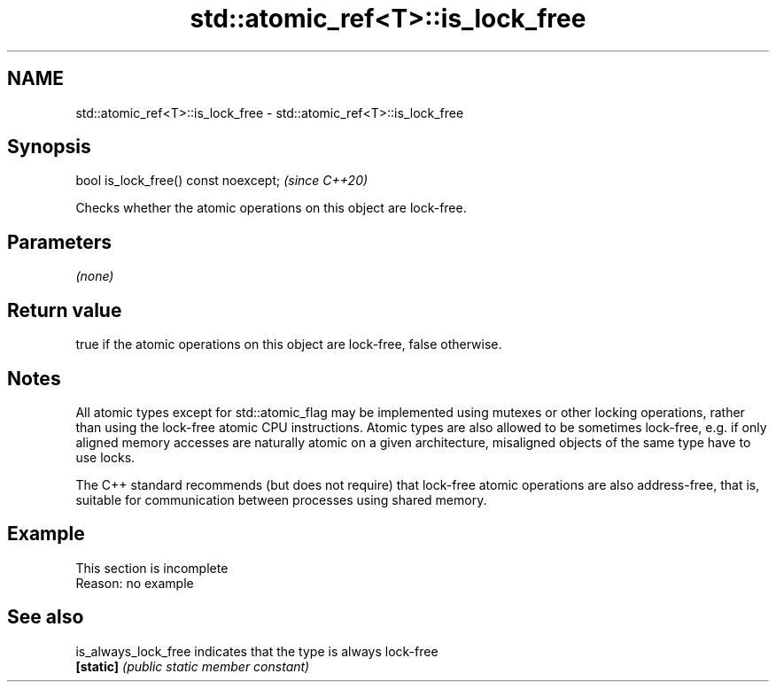 .TH std::atomic_ref<T>::is_lock_free 3 "2020.03.24" "http://cppreference.com" "C++ Standard Libary"
.SH NAME
std::atomic_ref<T>::is_lock_free \- std::atomic_ref<T>::is_lock_free

.SH Synopsis
   bool is_lock_free() const noexcept;  \fI(since C++20)\fP

   Checks whether the atomic operations on this object are lock-free.

.SH Parameters

   \fI(none)\fP

.SH Return value

   true if the atomic operations on this object are lock-free, false otherwise.

.SH Notes

   All atomic types except for std::atomic_flag may be implemented using mutexes or other locking operations, rather than using the lock-free atomic CPU instructions. Atomic types are also allowed to be sometimes lock-free, e.g. if only aligned memory accesses are naturally atomic on a given architecture, misaligned objects of the same type have to use locks.

   The C++ standard recommends (but does not require) that lock-free atomic operations are also address-free, that is, suitable for communication between processes using shared memory.

.SH Example

    This section is incomplete
    Reason: no example

.SH See also

   is_always_lock_free indicates that the type is always lock-free
   \fB[static]\fP            \fI(public static member constant)\fP
